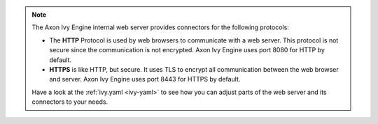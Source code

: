 .. Note::
  The Axon Ivy Engine internal web server provides connectors for the following
  protocols:

  * The **HTTP** Protocol is used by web browsers to communicate with a web
    server. This protocol is not secure since the communication is not
    encrypted. Axon Ivy Engine uses port 8080 for HTTP by default.

  * **HTTPS** is like HTTP, but secure. It uses TLS to encrypt all communication
    between the web browser and server. Axon Ivy Engine uses port 8443 for HTTPS
    by default.

  Have a look at the :ref:`ivy.yaml <ivy-yaml>` to see how you can
  adjust parts of the web server and its connectors to your needs.
